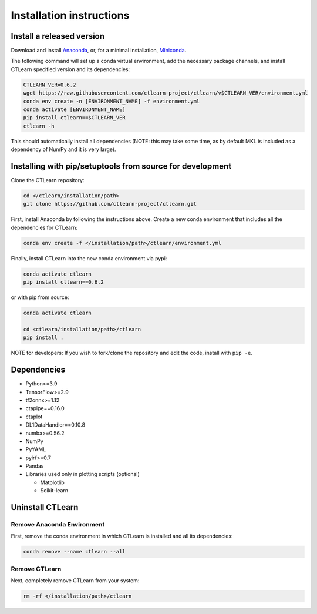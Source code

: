 =========================
Installation instructions
=========================

Install a released version
--------------------------

Download and install `Anaconda <https://www.anaconda.com/download/>`_\ , or, for a minimal installation, `Miniconda <https://conda.io/miniconda.html>`_.

The following command will set up a conda virtual environment, add the
necessary package channels, and install CTLearn specified version and its dependencies:

.. code-block:: bash

   CTLEARN_VER=0.6.2
   wget https://raw.githubusercontent.com/ctlearn-project/ctlearn/v$CTLEARN_VER/environment.yml
   conda env create -n [ENVIRONMENT_NAME] -f environment.yml
   conda activate [ENVIRONMENT_NAME]
   pip install ctlearn==$CTLEARN_VER
   ctlearn -h


This should automatically install all dependencies (NOTE: this may take some time, as by default MKL is included as a dependency of NumPy and it is very large).


Installing with pip/setuptools from source for development
----------------------------------------------------------

Clone the CTLearn repository:

.. code-block:: bash

   cd </ctlearn/installation/path>
   git clone https://github.com/ctlearn-project/ctlearn.git

First, install Anaconda by following the instructions above. Create a new conda environment that includes all the dependencies for CTLearn:

.. code-block:: bash

   conda env create -f </installation/path>/ctlearn/environment.yml

Finally, install CTLearn into the new conda environment via pypi:

.. code-block:: bash

   conda activate ctlearn
   pip install ctlearn==0.6.2

or with pip from source:

.. code-block:: bash

   conda activate ctlearn

   cd <ctlearn/installation/path>/ctlearn
   pip install .

NOTE for developers: If you wish to fork/clone the repository and edit the code, install with ``pip -e``.

Dependencies
------------

* Python>=3.9
* TensorFlow>=2.9
* tf2onnx>=1.12
* ctapipe==0.16.0
* ctaplot
* DL1DataHandler==0.10.8
* numba>=0.56.2
* NumPy
* PyYAML
* pyirf>=0.7
* Pandas
* Libraries used only in plotting scripts (optional)

  * Matplotlib
  * Scikit-learn

Uninstall CTLearn
-----------------

Remove Anaconda Environment
~~~~~~~~~~~~~~~~~~~~~~~~~~~

First, remove the conda environment in which CTLearn is installed and all its dependencies:

.. code-block:: bash

   conda remove --name ctlearn --all

Remove CTLearn
~~~~~~~~~~~~~~

Next, completely remove CTLearn from your system:

.. code-block:: bash

   rm -rf </installation/path>/ctlearn
